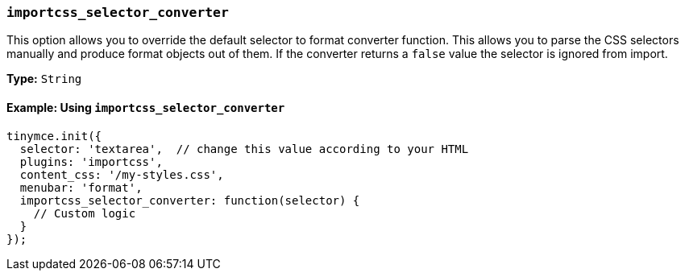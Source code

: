 [[importcss_selector_converter]]
=== `importcss_selector_converter`

This option allows you to override the default selector to format converter function. This allows you to parse the CSS selectors manually and produce format objects out of them. If the converter returns a `false` value the selector is ignored from import.

*Type:* `String`

==== Example: Using `importcss_selector_converter`

[source, js]
----
tinymce.init({
  selector: 'textarea',  // change this value according to your HTML
  plugins: 'importcss',
  content_css: '/my-styles.css',
  menubar: 'format',
  importcss_selector_converter: function(selector) {
    // Custom logic
  }
});
----
